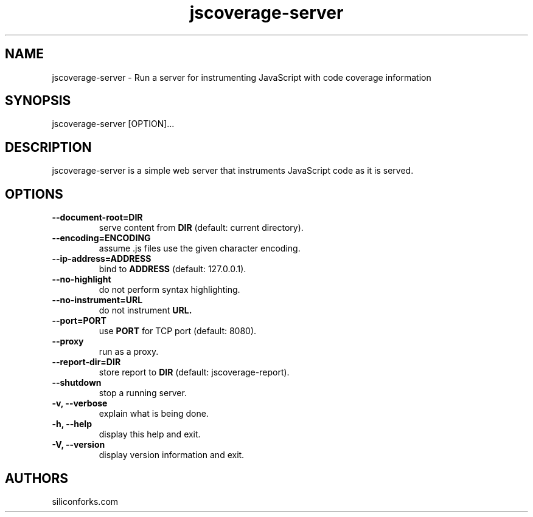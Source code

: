 .TH jscoverage-server 1 local
.SH NAME
jscoverage-server \- Run a server for instrumenting JavaScript with code coverage information

.SH SYNOPSIS
jscoverage-server [OPTION]...

.SH DESCRIPTION

jscoverage-server is a simple web server that instruments JavaScript code as it is served.

.SH OPTIONS

.TP
.B --document-root=DIR
serve content from
.B DIR
(default: current directory).

.TP
.B --encoding=ENCODING
assume .js files use the given character encoding.

.TP
.B --ip-address=ADDRESS
bind to
.B ADDRESS
(default: 127.0.0.1).

.TP
.B --no-highlight
do not perform syntax highlighting.

.TP
.B --no-instrument=URL
do not instrument
.B URL.

.TP
.B --port=PORT
use
.B PORT
for TCP port (default: 8080).

.TP
.B --proxy
run as a proxy.

.TP
.B --report-dir=DIR
store report to
.B DIR
(default: jscoverage-report).

.TP
.B --shutdown
stop a running server.

.TP
.B -v, --verbose
explain what is being done.

.TP
.B -h, --help
display this help and exit.

.TP
.B -V, --version
display version information and exit.
.
.SH AUTHORS

siliconforks.com
